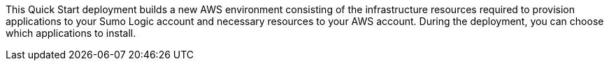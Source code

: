 // Edit this placeholder text to accurately describe your architecture.

This Quick Start deployment builds a new AWS environment consisting of the infrastructure resources required to provision applications to your Sumo Logic account and necessary resources to your AWS account. During the deployment, you can choose which applications to install.

